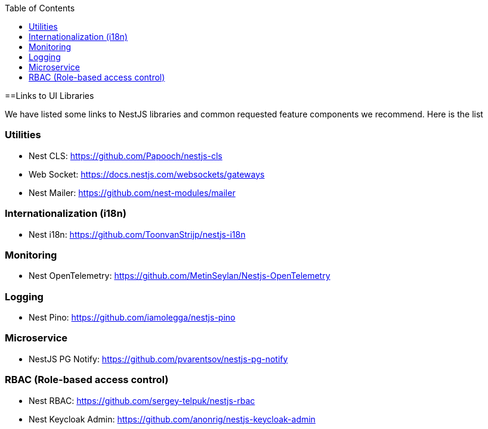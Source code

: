 :toc: macro

ifdef::env-github[]
:tip-caption: :bulb:
:note-caption: :information_source:
:important-caption: :heavy_exclamation_mark:
:caution-caption: :fire:
:warning-caption: :warning:
endif::[]

toc::[]
:idprefix:
:idseparator: -
:reproducible:
:source-highlighter: rouge
:listing-caption: Listing

==Links to UI Libraries

We have listed some links to NestJS libraries and common requested feature components we recommend. Here is the list

=== Utilities
** Nest CLS: https://github.com/Papooch/nestjs-cls
** Web Socket: https://docs.nestjs.com/websockets/gateways
** Nest Mailer: https://github.com/nest-modules/mailer

=== Internationalization (i18n)
** Nest i18n: https://github.com/ToonvanStrijp/nestjs-i18n

=== Monitoring
** Nest OpenTelemetry: https://github.com/MetinSeylan/Nestjs-OpenTelemetry

=== Logging
** Nest Pino: https://github.com/iamolegga/nestjs-pino

=== Microservice
** NestJS PG Notify: https://github.com/pvarentsov/nestjs-pg-notify

=== RBAC (Role-based access control)
** Nest RBAC: https://github.com/sergey-telpuk/nestjs-rbac
** Nest Keycloak Admin: https://github.com/anonrig/nestjs-keycloak-admin
